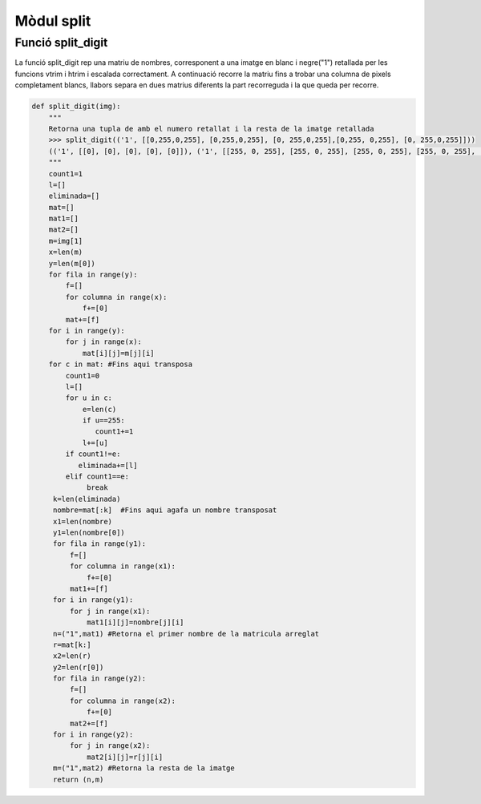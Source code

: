 ===========
Mòdul split
===========

Funció split_digit
==================

La funció split_digit rep una matriu de nombres, corresponent a una imatge en blanc i negre("1") retallada per les funcions vtrim i htrim i escalada correctament. A continuació recorre la matriu fins a trobar una columna de pixels completament blancs, llabors separa en dues matrius diferents la part recorreguda  i la que queda per recorre.

.. code-block:: python

   def split_digit(img):
       """
       Retorna una tupla de amb el numero retallat i la resta de la imatge retallada
       >>> split_digit(('1', [[0,255,0,255], [0,255,0,255], [0, 255,0,255],[0,255, 0,255], [0, 255,0,255]]))
       (('1', [[0], [0], [0], [0], [0]]), ('1', [[255, 0, 255], [255, 0, 255], [255, 0, 255], [255, 0, 255], [255, 0, 255]]))
       """
       count1=1
       l=[]
       eliminada=[]
       mat=[]
       mat1=[]
       mat2=[]
       m=img[1]
       x=len(m)
       y=len(m[0])
       for fila in range(y):
           f=[]
           for columna in range(x):
               f+=[0]
           mat+=[f]
       for i in range(y):
           for j in range(x):
               mat[i][j]=m[j][i]
       for c in mat: #Fins aqui transposa
           count1=0
           l=[]
           for u in c:
               e=len(c)
               if u==255:
                  count1+=1
               l+=[u]
           if count1!=e:
              eliminada+=[l]
           elif count1==e:
            	break
        k=len(eliminada)
    	nombre=mat[:k]  #Fins aqui agafa un nombre transposat
    	x1=len(nombre)
    	y1=len(nombre[0])
    	for fila in range(y1):
            f=[]
            for columna in range(x1):
            	f+=[0]
            mat1+=[f]
    	for i in range(y1):
            for j in range(x1):
            	mat1[i][j]=nombre[j][i]
    	n=("1",mat1) #Retorna el primer nombre de la matricula arreglat
    	r=mat[k:]
    	x2=len(r)
    	y2=len(r[0])
    	for fila in range(y2):
            f=[]
            for columna in range(x2):
            	f+=[0]
            mat2+=[f]
    	for i in range(y2):
            for j in range(x2):
            	mat2[i][j]=r[j][i]
        m=("1",mat2) #Retorna la resta de la imatge
    	return (n,m)

    

